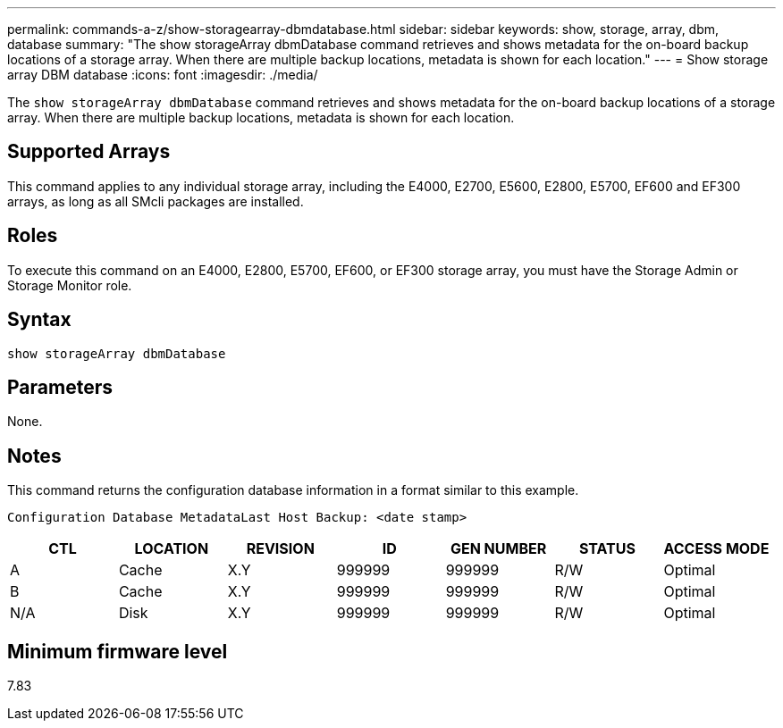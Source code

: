 ---
permalink: commands-a-z/show-storagearray-dbmdatabase.html
sidebar: sidebar
keywords: show, storage, array, dbm, database
summary: "The show storageArray dbmDatabase command retrieves and shows metadata for the on-board backup locations of a storage array. When there are multiple backup locations, metadata is shown for each location."
---
= Show storage array DBM database
:icons: font
:imagesdir: ./media/

[.lead]
The `show storageArray dbmDatabase` command retrieves and shows metadata for the on-board backup locations of a storage array. When there are multiple backup locations, metadata is shown for each location.

== Supported Arrays

This command applies to any individual storage array, including the E4000, E2700, E5600, E2800, E5700, EF600 and EF300 arrays, as long as all SMcli packages are installed.

== Roles

To execute this command on an E4000, E2800, E5700, EF600, or EF300 storage array, you must have the Storage Admin or Storage Monitor role.

== Syntax
[source,cli]
----
show storageArray dbmDatabase
----

== Parameters

None.

== Notes

This command returns the configuration database information in a format similar to this example.

`Configuration Database MetadataLast Host Backup: <date stamp>`

[cols="7*",options="header"]
|===
| CTL| LOCATION| REVISION| ID| GEN NUMBER| STATUS| ACCESS MODE
a|
A
a|
Cache
a|
X.Y
a|
999999
a|
999999
a|
R/W
a|
Optimal
a|
B
a|
Cache
a|
X.Y
a|
999999
a|
999999
a|
R/W
a|
Optimal
a|
N/A
a|
Disk
a|
X.Y
a|
999999
a|
999999
a|
R/W
a|
Optimal
|===

== Minimum firmware level

7.83
